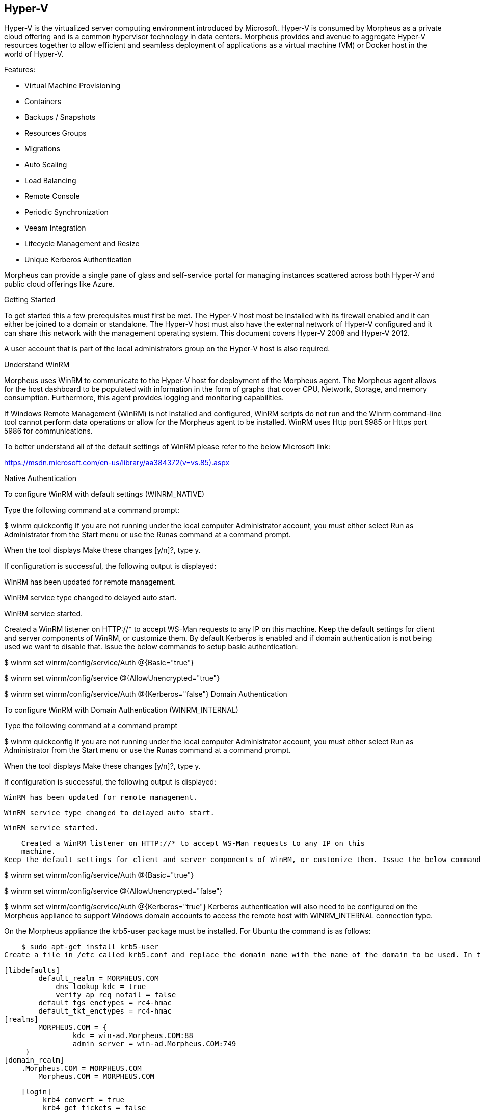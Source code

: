 [[hyperv]]
== Hyper-V

Hyper-V is the virtualized server computing environment introduced by Microsoft. Hyper-V is consumed by Morpheus as a private cloud offering and is a common hypervisor technology in data centers. Morpheus provides and avenue to aggregate Hyper-V resources together to allow efficient and seamless deployment of applications as a virtual machine (VM) or Docker host in the world of Hyper-V.

Features:

• Virtual Machine Provisioning
• Containers
• Backups / Snapshots
• Resources Groups
• Migrations
• Auto Scaling
• Load Balancing
• Remote Console
• Periodic Synchronization
• Veeam Integration
• Lifecycle Management and Resize
• Unique Kerberos Authentication

Morpheus can provide a single pane of glass and self-service portal for managing instances scattered across both Hyper-V and public cloud offerings like Azure.

Getting Started

To get started this a few prerequisites must first be met. The Hyper-V host most be installed with its firewall enabled and it can either be joined to a domain or standalone. The Hyper-V host must also have the external network of Hyper-V configured and it can share this network with the management operating system. This document covers Hyper-V 2008 and Hyper-V 2012.

A user account that is part of the local administrators group on the Hyper-V host is also required.

Understand WinRM

Morpheus uses WinRM to communicate to the Hyper-V host for deployment of the Morpheus agent. The Morpheus agent allows for the host dashboard to be populated with information in the form of graphs that cover CPU, Network, Storage, and memory consumption. Furthermore, this agent provides logging and monitoring capabilities.

If Windows Remote Management (WinRM) is not installed and configured, WinRM scripts do not run and the Winrm command-line tool cannot perform data operations or allow for the Morpheus agent to be installed. WinRM uses Http port 5985 or Https port 5986 for communications.

To better understand all of the default settings of WinRM please refer to the below Microsoft link:

https://msdn.microsoft.com/en-us/library/aa384372(v=vs.85).aspx

Native Authentication

To configure WinRM with default settings (WINRM_NATIVE)

Type the following command at a command prompt:

$ winrm quickconfig
If you are not running under the local computer Administrator account, you must either select Run as Administrator from the
Start menu or use the Runas command at a command prompt.

When the tool displays Make these changes [y/n]?, type y.

If configuration is successful, the following output is displayed:

WinRM has been updated for remote management.

WinRM service type changed to delayed auto start.

WinRM service started.

Created a WinRM listener on HTTP://* to accept WS-Man requests to any IP on this
machine.
Keep the default settings for client and server components of WinRM, or customize them. By default Kerberos is enabled and if domain authentication is not being used we want to disable that. Issue the below commands to setup basic authentication:

$ winrm set winrm/config/service/Auth @{Basic="true"}

$ winrm set winrm/config/service @{AllowUnencrypted="true"}

$ winrm set winrm/config/service/Auth @{Kerberos="false"}
Domain Authentication

To configure WinRM with Domain Authentication (WINRM_INTERNAL)

Type the following command at a command prompt

$ winrm quickconfig
If you are not running under the local computer Administrator account, you must either select Run as Administrator from the Start menu or use the Runas command at a command prompt.

When the tool displays Make these changes [y/n]?, type y.

If configuration is successful, the following output is displayed:

    WinRM has been updated for remote management.

    WinRM service type changed to delayed auto start.

    WinRM service started.

    Created a WinRM listener on HTTP://* to accept WS-Man requests to any IP on this
    machine.
Keep the default settings for client and server components of WinRM, or customize them. Issue the below commands to setup domain authentication:

$ winrm set winrm/config/service/Auth @{Basic="true"}

$ winrm set winrm/config/service @{AllowUnencrypted="false"}

$ winrm set winrm/config/service/Auth @{Kerberos="true"}
Kerberos authentication will also need to be configured on the Morpheus appliance to support Windows domain accounts to access the remote host with WINRM_INTERNAL connection type.

On the Morpheus appliance the krb5-user package must be installed. For Ubuntu the command is as follows:

    $ sudo apt-get install krb5-user
Create a file in /etc called krb5.conf and replace the domain name with the name of the domain to be used. In this case we used Morpheus.com as the domain.

    [libdefaults]
            default_realm = MORPHEUS.COM
                dns_lookup_kdc = true
                verify_ap_req_nofail = false
            default_tgs_enctypes = rc4-hmac
            default_tkt_enctypes = rc4-hmac
    [realms]
            MORPHEUS.COM = {
                    kdc = win-ad.Morpheus.COM:88
                    admin_server = win-ad.Morpheus.COM:749
         }
    [domain_realm]
        .Morpheus.COM = MORPHEUS.COM
            Morpheus.COM = MORPHEUS.COM

    [login]
         krb4_convert = true
         krb4_get_tickets = false
After creation of the krb5.conf a keytab file is also required. See below on instructions on how to create a keytab file.
http://www.itadmintools.com/2011/07/creating-kerberos-keytab-files.html

Adding Hyper-V as a Private Cloud

The Hyper-V host is prepared for Morpheus to communicated with it via WinRM so the Hyper-V private cloud is ready to be configured. Create a group and then create a Morpheus cloud for Hyper-V. Populated the information as show in Figure 1: specific for the environment being configured.



HV1



Note: The working path, vm path, and disk path should be created on the Hyper-V host by the Hyper-V administrator. If these paths are not created they will need to be setup and the Hyper-V settings will need to adjusted to reference them.



HV2

Service Plans

A default set of Service Plans are created in Morpheus for the VMware provisioning engine. These Service Plans can be considered akin to AWS Flavors or Openstack Flavors. They provide a means to set predefined tiers on memory, storage, cores, and cpu. Price tables can also be applied to these so estimated cost per virtual machine can be tracked as well as pricing for customers. By default, these options are fixed sizes but can be configured for dynamic sizing. A service plan can be configured to allow a custom user entry for memory, storage, or cpu. To configure this, simply edit an existing Service Plan tied to Hyper-V or create a new one. These all can be easily managed from the Admin | Service Plans & Pricing section.

HV3

Docker

So far this document has covered how to add the Hyper-V cloud integration and has enabled users the ability to provision virtual machine based instances via the Add Instance catalog in Provisioning. Another great feature provided by Morpheus out of the box is the ability to use Docker containers and even support multiple containers per Docker host. To do this a Docker Host must first be provisioned into Hyper-V (multiple are needed when dealing with horizontal scaling scenarios).

To provision a Docker Host simply navigate to the Cloud detail page or Infrastructure | Hosts section. From there click the + Container Host button to add a Hyper-V Docker Host. Morpheus views a Docker host just like any other Hypervisor with the caveat being that it is used for running containerized images instead of virtualized ones. Once a Docker Host is successfully provisioned a green checkmark will appear to the right of the host marking it as available for use. In the event of a failure click into the relevant host that failed and an error explaining the failure will be displayed in red at the top.

Some common error scenarios include network connectivity. For a Docker Host to function properly, it must be able to resolve the Morpheus appliance url which can be configured in Admin | Settings. If it is unable to resolve and negotiate with the appliance than the agent installation will fail and provisioning instructions will not be able to be issued to the host.
